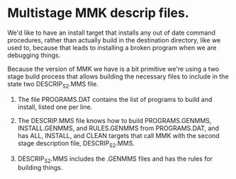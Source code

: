 * Multistage MMK descrip files.

We'd like to have an install target that installs any out of date
command procedures, rather than actually build in the destination
directory, like we used to, because that leads to installing a broken
program when we are debugging things.

Because the version of MMK we have is a bit primitive we're using a
two stage build process that allows building the necessary files to
include in the state two DESCRIP_S2.MMS file.

1.  The file PROGRAMS.DAT contains the list of programs to build and
    install, listed one per line.

2.  The DESCRIP.MMS file knows how to build PROGRAMS.GENMMS,
    INSTALL.GENMMS, and RULES.GENMMS from PROGRAMS.DAT, and has ALL,
    INSTALL, and CLEAN targets that call MMK with the second stage
    description file, DESCRIP_S2.MMS.

3.  DESCRIP_S2.MMS includes the .GENMMS files and has the rules for
    building things.
